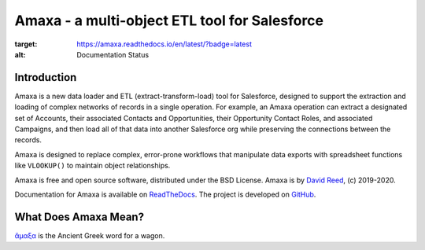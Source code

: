 Amaxa - a multi-object ETL tool for Salesforce
==============================================

.. image:: https://github.com/davidmreed/amaxa/workflows/Feature%20Tests/badge.svg
  :target: https://github.com/davidmreed/amaxa
  :alt: Unit Tests

.. image:: https://github.com/davidmreed/amaxa/workflows/Integration%20Test/badge.svg?branch=master
  :target: https://github.com/davidmreed/amaxa
  :alt: Integration Tests

.. image:: https://codecov.io/gh/davidmreed/amaxa/branch/master/graph/badge.svg
  :target: https://codecov.io/gh/davidmreed/amaxa
  :alt: Code Coverage

.. image:: https://img.shields.io/badge/code%20style-black-000000.svg
  :target: https://github.com/psf/black
  :alt: Black Code Formatting

.. image:: https://img.shields.io/pypi/l/amaxa
  :alt: PyPI - License

.. image:: https://readthedocs.org/projects/amaxa/badge/?version=latest
:target: https://amaxa.readthedocs.io/en/latest/?badge=latest
:alt: Documentation Status


Introduction
------------

Amaxa is a new data loader and ETL (extract-transform-load) tool for Salesforce, designed to support the extraction and loading of complex networks of records in a single operation. For example, an Amaxa operation can extract a designated set of Accounts, their associated Contacts and Opportunities, their Opportunity Contact Roles, and associated Campaigns, and then load all of that data into another Salesforce org while preserving the connections between the records.

Amaxa is designed to replace complex, error-prone workflows that manipulate data exports with spreadsheet functions like ``VLOOKUP()`` to maintain object relationships.

Amaxa is free and open source software, distributed under the BSD License. Amaxa is by `David Reed <https://ktema.org>`_, (c) 2019-2020.

Documentation for Amaxa is available on `ReadTheDocs <https://amaxa.readthedocs.io>`_. The project is developed on `GitHub <https://github.com/davidmreed/amaxa>`_.

What Does Amaxa Mean?
---------------------

`ἄμαξα <http://www.perseus.tufts.edu/hopper/text?doc=Perseus%3Atext%3A1999.04.0058%3Aentry%3Da\)%2Fmaca>`_ is the Ancient Greek word for a wagon.
